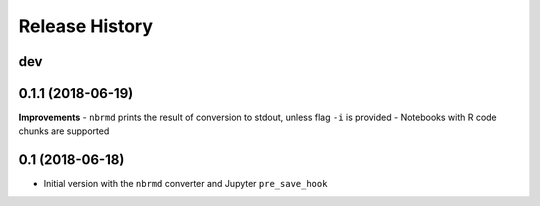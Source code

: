 .. :changelog:

Release History
---------------

dev
+++

0.1.1 (2018-06-19)
+++++++++++++++++++

**Improvements**
- ``nbrmd`` prints the result of conversion to stdout, unless flag ``-i`` is provided
- Notebooks with R code chunks are supported

0.1 (2018-06-18)
+++++++++++++++++++

- Initial version with the ``nbrmd`` converter and Jupyter ``pre_save_hook``

